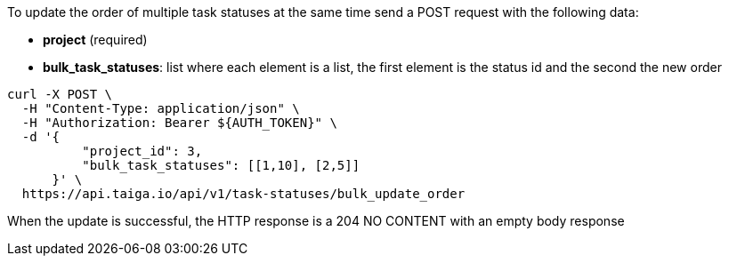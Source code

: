To update the order of multiple task statuses at the same time send a POST request with the following data:

- *project* (required)
- *bulk_task_statuses*: list where each element is a list, the first element is the status id and the second the new order

[source,bash]
----
curl -X POST \
  -H "Content-Type: application/json" \
  -H "Authorization: Bearer ${AUTH_TOKEN}" \
  -d '{
          "project_id": 3,
          "bulk_task_statuses": [[1,10], [2,5]]
      }' \
  https://api.taiga.io/api/v1/task-statuses/bulk_update_order
----

When the update is successful, the HTTP response is a 204 NO CONTENT with an empty body response
